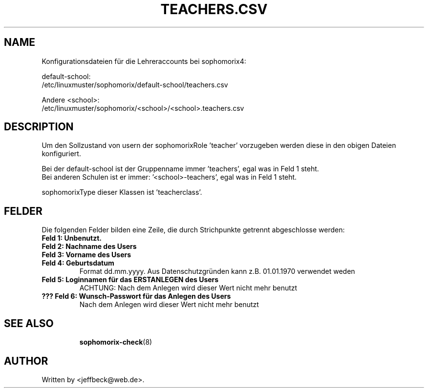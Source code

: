.\"                                      Hey, EMACS: -*- nroff -*-
.\" First parameter, NAME, should be all caps
.\" Second parameter, SECTION, should be 1-8, maybe w/ subsection
.\" other parameters are allowed: see man(7), man(1)
.TH TEACHERS.CSV 5 "MAY 08, 2018"
.\" Please adjust this date whenever revising the manpage.
.\"
.\" Some roff macros, for reference:
.\" .nh        disable hyphenation
.\" .hy        enable hyphenation
.\" .ad l      left justify
.\" .ad b      justify to both left and right margins
.\" .nf        disable filling
.\" .fi        enable filling
.\" .br        insert line break
.\" .sp <n>    insert n+1 empty lines
.\" for manpage-specific macros, see man(7)
.SH NAME

Konfigurationsdateien für die Lehreraccounts bei sophomorix4:

default-school:
.br
/etc/linuxmuster/sophomorix/default-school/teachers.csv

Andere <school>:
.br
/etc/linuxmuster/sophomorix/<school>/<school>.teachers.csv

.SH DESCRIPTION
Um den Sollzustand von usern der sophomorixRole 'teacher' vorzugeben
werden diese in den obigen Dateien konfiguriert.

Bei der default-school ist der Gruppenname immer 'teachers', egal was
in Feld 1 steht.
.br
Bei anderen Schulen ist er immer: '<school>-teachers', egal was in
Feld 1 steht.

sophomorixType dieser Klassen ist 'teacherclass'.
.PP
.SH FELDER

Die folgenden Felder bilden eine Zeile, die durch Strichpunkte
getrennt abgeschlosse werden:
.TP
.B Feld 1: Unbenutzt.
.TP
.B Feld 2: Nachname des Users
.TP
.B Feld 3: Vorname des Users
.TP
.B Feld 4: Geburtsdatum
Format dd.mm.yyyy. Aus Datenschutzgründen kann z.B. 01.01.1970 verwendet weden
.TP
.B Feld 5: Loginnamen für das ERSTANLEGEN des Users
.br
ACHTUNG: Nach dem Anlegen wird dieser Wert nicht mehr benutzt
.TP
.B ??? Feld 6: Wunsch-Passwort für das Anlegen des Users
.br
Nach dem Anlegen wird dieser Wert nicht mehr benutzt
.TP
.SH SEE ALSO
.BR sophomorix-check (8)
.
.SH AUTHOR
Written by <jeffbeck@web.de>.
